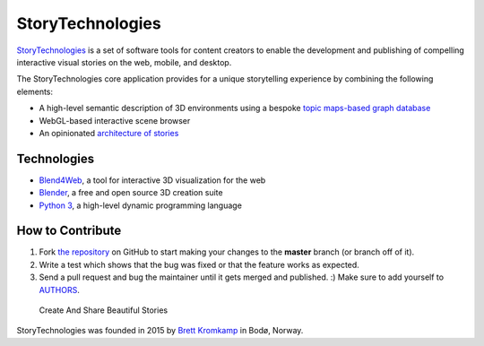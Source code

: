 StoryTechnologies
=================

`StoryTechnologies`_ is a set of software tools for content creators to enable the development and publishing of compelling interactive visual stories on the web, mobile, and desktop.

The StoryTechnologies core application provides for a unique storytelling experience by combining the following elements:

-  A high-level semantic description of 3D environments using a bespoke `topic maps-based graph database`_
-  WebGL-based interactive scene browser
-  An opinionated `architecture of stories`_

Technologies
------------

-  `Blend4Web`_, a tool for interactive 3D visualization for the web
-  `Blender`_, a free and open source 3D creation suite
-  `Python 3`_, a high-level dynamic programming language

How to Contribute
-----------------

#. Fork `the repository`_ on GitHub to start making your changes to the **master** branch (or branch off of it).
#. Write a test which shows that the bug was fixed or that the feature works as expected.
#. Send a pull request and bug the maintainer until it gets merged and published. :) Make sure to add yourself to AUTHORS_.

.. epigraph::

    Create And Share Beautiful Stories

StoryTechnologies was founded in 2015 by `Brett Kromkamp`_ in Bodø,
Norway.

.. _StoryTechnologies: http://www.storytechnologies.com/
.. _topic maps-based graph database: https://github.com/brettkromkamp/topic_db
.. _architecture of stories: http://www.storytechnologies.com/2016/05/minimum-viable-story/
.. _Blend4Web: https://www.blend4web.com/
.. _Blender: https://www.blender.org/
.. _Python 3: https://www.python.org/
.. _Brett Kromkamp: https://twitter.com/brettkromkamp
.. _the repository: https://github.com/brettkromkamp/story_engine
.. _AUTHORS: https://github.com/brettkromkamp/story_engine/blob/master/AUTHORS.rst
